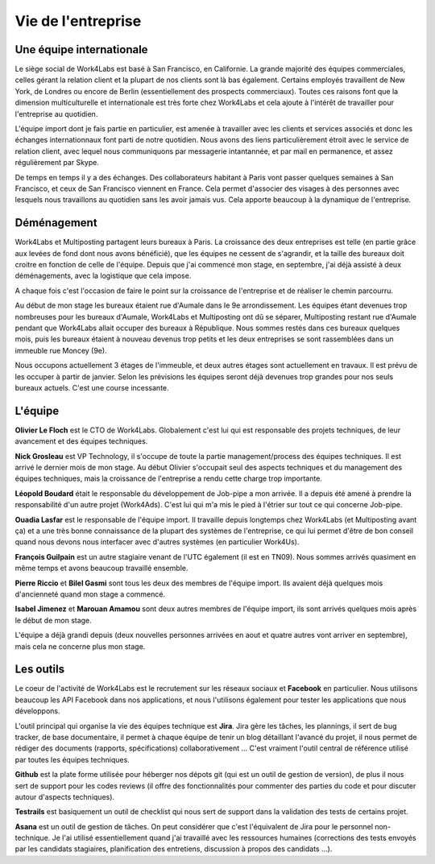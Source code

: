 Vie de l'entreprise
===================

Une équipe internationale
-------------------------

Le siège social de Work4Labs est basé à San Francisco, en Californie. La grande majorité des équipes commerciales, celles gérant la relation client et la plupart de nos clients sont là bas également. Certains employés travaillent de New York, de Londres ou encore de Berlin (essentiellement des prospects commerciaux). Toutes ces raisons font que la dimension multiculturelle et internationale est très forte chez Work4Labs et cela ajoute à l'intérêt de travailler pour l'entreprise au quotidien.

L'équipe import dont je fais partie en particulier, est amenée à travailler avec les clients et services associés et donc les échanges internationnaux font parti de notre quotidien. Nous avons des liens particulièrement étroit avec le service de relation client, avec lequel nous communiquons par messagerie intantannée, et par mail en permanence, et assez régulièrement par Skype.

De temps en temps il y a des échanges. Des collaborateurs habitant à Paris vont passer quelques semaines à San Francisco, et ceux de San Francisco viennent en France. Cela permet d'associer des visages à des personnes avec lesquels nous travaillons au quotidien sans les avoir jamais vus. Cela apporte beaucoup à la dynamique de l'entreprise.


Déménagement
------------

Work4Labs et Multiposting partagent leurs bureaux à Paris. La croissance des deux entreprises est telle (en partie grâce aux levées de fond dont nous avons bénéficié), que les équipes ne cessent de s'agrandir, et la taille des bureaux doit croitre en fonction de celle de l'équipe.
Depuis que j'ai commencé mon stage, en septembre, j'ai déjà assisté à deux déménagements, avec la logistique que cela impose.

A chaque fois c'est l'occasion de faire le point sur la croissance de l'entreprise et de réaliser le chemin parcourru.

Au début de mon stage les bureaux étaient rue d'Aumale dans le 9e arrondissement. Les équipes étant devenues trop nombreuses pour les bureaux d'Aumale, Work4Labs et Multiposting ont dû se séparer, Multiposting restant rue d'Aumale pendant que Work4Labs allait occuper des bureaux à République. Nous sommes restés dans ces bureaux quelques mois, puis les bureaux étaient à nouveau devenus trop petits et les deux entreprises se sont rassemblées dans un immeuble rue Moncey (9e).

Nous occupons actuellement 3 étages de l'immeuble, et deux autres étages sont actuellement en travaux. Il est prévu de les occuper à partir de janvier. Selon les prévisions les équipes seront déjà devenues trop grandes pour nos seuls bureaux actuels. C'est une course incessante.


L'équipe
--------

**Olivier Le Floch** est le CTO de Work4Labs. Globalement c'est lui qui est responsable des projets techniques, de leur avancement et des équipes techniques.

**Nick Grosleau** est VP Technology, il s'occupe de toute la partie management/process des équipes techniques. Il est arrivé le dernier mois de mon stage. Au début Olivier s'occupait seul des aspects techniques et du management des équipes techniques, mais la croissance de l'entreprise a rendu cette charge trop importante.

**Léopold Boudard** était le responsable du développement de Job-pipe a mon arrivée. Il a depuis été amené à prendre la responsabilité d'un autre projet (Work4Ads). C'est lui qui m'a mis le pied à l'étrier sur tout ce qui concerne Job-pipe.

**Ouadia Lasfar** est le responsable de l'équipe import. Il travaille depuis longtemps chez Work4Labs (et Multiposting avant ça) et a une très bonne connaissance de la plupart des systèmes de l'entreprise, ce qui lui permet d'être de bon conseil quand nous devons nous interfacer avec d'autres systèmes (en particulier Work4Us).

**François Guilpain** est un autre stagiaire venant de l'UTC également (il est en TN09). Nous sommes arrivés quasiment en même temps et avons beaucoup travaillé ensemble.

**Pierre Riccio** et **Bilel Gasmi** sont tous les deux des membres de l'équipe import. Ils avaient déjà quelques mois d'ancienneté quand mon stage a commencé.

**Isabel Jimenez** et **Marouan Amamou** sont deux autres membres de l'équipe import, ils sont arrivés quelques mois après le début de mon stage.

L'équipe a déjà grandi depuis (deux nouvelles personnes arrivées en aout et quatre autres vont arriver en septembre), mais cela ne concerne plus mon stage.


Les outils
----------

Le coeur de l'activité de Work4Labs est le recrutement sur les réseaux sociaux et **Facebook** en particulier. Nous utilisons beaucoup les API Facebook dans nos applications, et nous l'utilisons également pour tester les applications que nous développons.

L'outil principal qui organise la vie des équipes technique est **Jira**. Jira gère les tâches, les plannings, il sert de bug tracker, de base documentaire, il permet à chaque équipe de tenir un blog détaillant l'avancé du projet, il nous permet de rédiger des documents (rapports, spécifications) collaborativement ... C'est vraiment l'outil central de référence utilisé par toutes les équipes techniques.

**Github** est la plate forme utilisée pour héberger nos dépots git (qui est un outil de gestion de version), de plus il nous sert de support pour les codes reviews (il offre des fonctionnalités pour commenter des parties du code et pour discuter autour d'aspects techniques).

**Testrails** est basiquement un outil de checklist qui nous sert de support dans la validation des tests de certains projet.

**Asana** est un outil de gestion de tâches. On peut considérer que c'est l'équivalent de Jira pour le personnel non-technique. Je l'ai utilisé essentiellement quand j'ai travaillé avec les ressources humaines (corrections des tests envoyés par les candidats stagiaires, planification des entretiens, discussion à propos des candidats ...).
